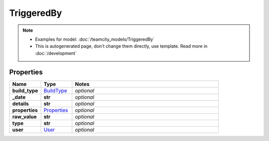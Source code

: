 TriggeredBy
#########

.. note::

  + Examples for model: :doc:`/teamcity_models/TriggeredBy`
  + This is autogenerated page, don't change them directly, use template. Read more in :doc:`/development`

Properties
----------
.. list-table::
   :widths: 15 15 70
   :header-rows: 1

   * - Name
     - Type
     - Notes
   * - **build_type**
     -  `BuildType <./BuildType.html>`_
     - `optional` 
   * - **_date**
     - **str**
     - `optional` 
   * - **details**
     - **str**
     - `optional` 
   * - **properties**
     -  `Properties <./Properties.html>`_
     - `optional` 
   * - **raw_value**
     - **str**
     - `optional` 
   * - **type**
     - **str**
     - `optional` 
   * - **user**
     -  `User <./User.html>`_
     - `optional` 


